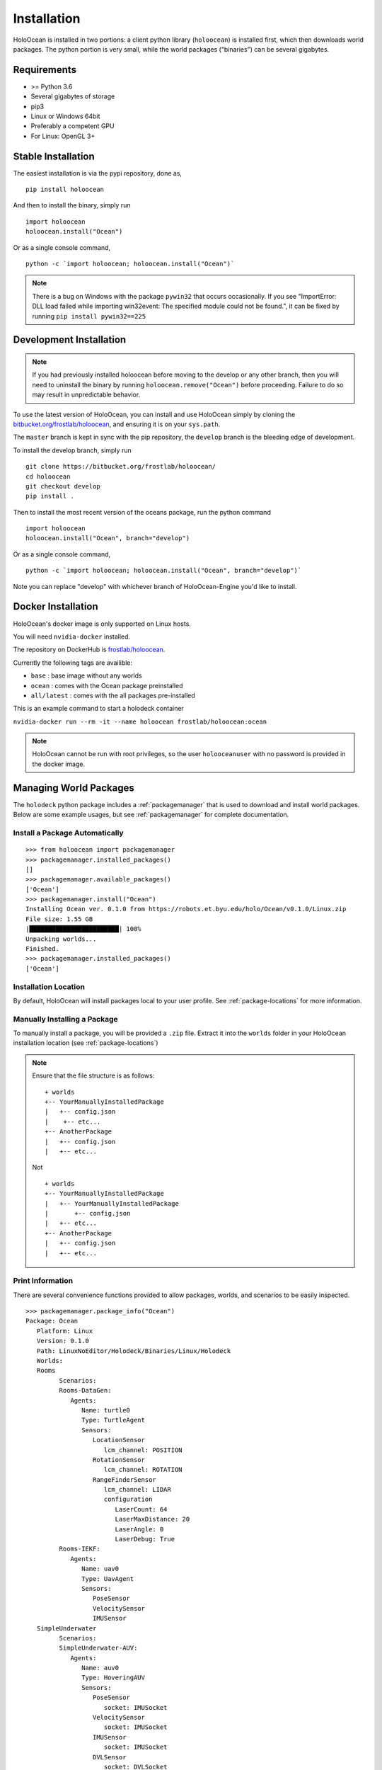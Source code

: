.. _installation:

============
Installation
============

HoloOcean is installed in two portions: a client python library (``holoocean``)
is installed first, which then downloads world packages. The python portion is
very small, while the world packages ("binaries") can be several gigabytes.


Requirements
============

- >= Python 3.6
- Several gigabytes of storage
- pip3
- Linux or Windows 64bit
- Preferably a competent GPU
- For Linux: OpenGL 3+

Stable Installation
=====================

The easiest installation is via the pypi repository, done as,
::

   pip install holoocean

And then to install the binary, simply run

::

   import holoocean
   holoocean.install("Ocean")


Or as a single console command,

::

   python -c `import holoocean; holoocean.install("Ocean")`

.. note::
   There is a bug on Windows with the package ``pywin32`` that occurs occasionally. If you see 
   "ImportError: DLL load failed while importing win32event: The specified module could not be found.",
   it can be fixed by running ``pip install pywin32==225``

Development Installation
==========================

.. note::
   If you had previously installed holoocean before moving to the develop or any other branch,
   then you will need to uninstall the binary by running ``holoocean.remove("Ocean")`` before proceeding. 
   Failure to do so may result in unpredictable behavior.

To use the latest version of HoloOcean, you can install and use HoloOcean simply
by cloning the `bitbucket.org/frostlab/holoocean`_, and ensuring it is on your
``sys.path``.

.. _`bitbucket.org/frostlab/holoocean`: https://bitbucket.org/frostlab/holoocean/

The ``master`` branch is kept in sync with the pip repository, the ``develop``
branch is the bleeding edge of development.

To install the develop branch, simply run

::

   git clone https://bitbucket.org/frostlab/holoocean/
   cd holoocean
   git checkout develop
   pip install .


Then to install the most recent version of the oceans package, run the python command 

::

   import holoocean
   holoocean.install("Ocean", branch="develop")


Or as a single console command,

::

   python -c `import holoocean; holoocean.install("Ocean", branch="develop")`


.. _docker:

Note you can replace "develop" with whichever branch of HoloOcean-Engine you'd like to install.

Docker Installation
===================

HoloOcean's docker image is only supported on Linux hosts.

You will need ``nvidia-docker`` installed.

The repository on DockerHub is `frostlab/holoocean`_.

Currently the following tags are availible:

- ``base`` : base image without any worlds
- ``ocean`` : comes with the Ocean package preinstalled
- ``all/latest`` : comes with the all packages pre-installed

.. _`frostlab/holoocean`: https://hub.docker.com/r/frostlab/holoocean

This is an example command to start a holodeck container

``nvidia-docker run --rm -it --name holoocean frostlab/holoocean:ocean``

.. note::
   HoloOcean cannot be run with root privileges, so the user ``holooceanuser`` with
   no password is provided in the docker image.

Managing World Packages
=======================

The ``holodeck`` python package includes a :ref:`packagemanager` that is used
to download and install world packages. Below are some example usages, but see
:ref:`packagemanager` for complete documentation.

Install a Package Automatically
-------------------------------
::

   >>> from holoocean import packagemanager
   >>> packagemanager.installed_packages()
   []
   >>> packagemanager.available_packages()
   ['Ocean']
   >>> packagemanager.install("Ocean")
   Installing Ocean ver. 0.1.0 from https://robots.et.byu.edu/holo/Ocean/v0.1.0/Linux.zip
   File size: 1.55 GB
   |████████████████████████| 100%
   Unpacking worlds...
   Finished.
   >>> packagemanager.installed_packages()
   ['Ocean']

Installation Location
---------------------

By default, HoloOcean will install packages local to your user profile. See
:ref:`package-locations` for more information.

Manually Installing a Package
-----------------------------

To manually install a package, you will be provided a ``.zip`` file.
Extract it into the ``worlds`` folder in your HoloOcean installation location 
(see :ref:`package-locations`)

.. note::

   Ensure that the file structure is as follows:

   ::

      + worlds
      +-- YourManuallyInstalledPackage
      |   +-- config.json
      |    +-- etc...
      +-- AnotherPackage
      |   +-- config.json
      |   +-- etc...

   Not

   ::

      + worlds
      +-- YourManuallyInstalledPackage
      |   +-- YourManuallyInstalledPackage
      |       +-- config.json
      |   +-- etc...
      +-- AnotherPackage
      |   +-- config.json
      |   +-- etc...

Print Information
-----------------

There are several convenience functions provided to allow packages, worlds,
and scenarios to be easily inspected.

::

   >>> packagemanager.package_info("Ocean")
   Package: Ocean
      Platform: Linux
      Version: 0.1.0
      Path: LinuxNoEditor/Holodeck/Binaries/Linux/Holodeck
      Worlds:
      Rooms
            Scenarios:
            Rooms-DataGen:
               Agents:
                  Name: turtle0
                  Type: TurtleAgent
                  Sensors:
                     LocationSensor
                        lcm_channel: POSITION
                     RotationSensor
                        lcm_channel: ROTATION
                     RangeFinderSensor
                        lcm_channel: LIDAR
                        configuration
                           LaserCount: 64
                           LaserMaxDistance: 20
                           LaserAngle: 0
                           LaserDebug: True
            Rooms-IEKF:
               Agents:
                  Name: uav0
                  Type: UavAgent
                  Sensors:
                     PoseSensor
                     VelocitySensor
                     IMUSensor
      SimpleUnderwater
            Scenarios:
            SimpleUnderwater-AUV:
               Agents:
                  Name: auv0
                  Type: HoveringAUV
                  Sensors:
                     PoseSensor
                        socket: IMUSocket
                     VelocitySensor
                        socket: IMUSocket
                     IMUSensor
                        socket: IMUSocket
                     DVLSensor
                        socket: DVLSocket


You can also look for information for a specific world or scenario

::

   packagemanager.world_info("SimpleUnderwater")
   packagemanager.scenario_info("Rooms-DataGen")
